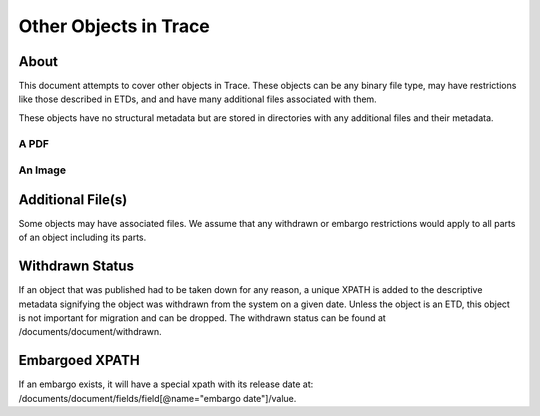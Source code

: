 ======================
Other Objects in Trace
======================

-----
About
-----

This document attempts to cover other objects in Trace.  These objects can be any binary file type, may have restrictions
like those described in ETDs, and and have many additional files associated with them.

These objects have no structural metadata but are stored in directories with any additional files and their metadata.

A PDF
=====

.. image:: ../images/publication.png
    :width: 1200
    :alt: A publication

An Image
========

.. image:: ../images/image.png
    :width: 1200
    :alt: A publication



------------------
Additional File(s)
------------------

Some objects may have associated files. We assume that any withdrawn or embargo restrictions would apply to all parts of an
object including its parts.

.. image:: ../images/complex_etd.png
   :width: 1200
   :alt: A complex ETD.


----------------
Withdrawn Status
----------------

If an object that was published had to be taken down for any reason, a unique XPATH is added to the descriptive metadata
signifying the object was withdrawn from the system on a given date.  Unless the object is an ETD,
this object is not important for migration and can be dropped. The withdrawn status can be found at /documents/document/withdrawn.

.. code-block:: xml
    :emphasize-lines: 26

    <?xml version='1.0' encoding='iso-8859-1' ?>
    <documents><document>
    <title>Modeling of Unreinforced Construction Joints in Plain Concrete Using GT STRUDL</title>
    <publication-date>2005-05-01T00:00:00-07:00</publication-date>
    <authors>
    <author>
    <institution>University of Tennessee - Knoxville</institution>
    <lname>Carroll</lname>
    <fname>James</fname>
    <mname>Christopher</mname>
    </author>
    </authors>
    <disciplines><discipline>Civil Engineering</discipline>
    </disciplines><abstract>&lt;p&gt;The purpose of this study was to develop a method to predict the behavior of unreinforced concrete construction joints using the computer program GT STRUDL. Two three-dimensional finite element models of a navigation lock wall were constructed. The wall was subjected to eccentric prestress forces, which brought about concern for lift-off within the lock wall.&lt;/p&gt;
    &lt;p&gt;Eleven loading combinations were evaluated, which were created from seven independent loading conditions. Stresses for each loading combination were compared to nominal strength values as detennined by ACI 318-02, Chapter 22, for plain concrete. Results show the stresses to be acceptable throughout the wall and displacements to be negligible; thus, the structural integrity of the lock wall is adequate for continued operation.&lt;/p&gt;
    &lt;p&gt;A detailed description of the study including the computer modeling, results, and recommendations are discussed in this thesis.&lt;/p&gt;</abstract>
    <coverpage-url>http://trace.tennessee.edu/utk_gradthes/586</coverpage-url>
    <fulltext-url>http://trace.tennessee.edu/cgi/viewcontent.cgi?article=1734&amp;amp;context=utk_gradthes&amp;amp;unstamped=1</fulltext-url>
    <label>586</label>
    <document-type>thesis</document-type>
    <type>article</type>
    <articleid>1734</articleid>
    <submission-date>2010-06-03T09:29:55-07:00</submission-date>
    <publication-title>Masters Theses</publication-title>
    <context-key>1342358</context-key>
    <withdrawn>2011-06-02</withdrawn>
    <submission-path>utk_gradthes/586</submission-path>
    <fields>
    <field name="advisor1" type="string">
    <value>Edwin G. Burdette</value>
    </field>
    <field name="advisor2" type="string" list="true">
    <value>Richard M. Bennett</value>
    <value>J. Hal Deatherage</value>
    </field>
    <field name="degree_name" type="string">
    <value>Master of Science</value>
    </field>
    <field name="department" type="string">
    <value>Civil Engineering</value>
    </field>
    <field name="embargo_date" type="date">
    <value>2010-06-03T00:00:00-07:00</value>
    </field>
    <field name="publication_date" type="date">
    <value>2005-05-01T00:00:00-07:00</value>
    </field>
    </fields>
    </document>
    </documents>


---------------
Embargoed XPATH
---------------

If an embargo exists, it will have a special xpath with its release date at:
/documents/document/fields/field[@name="embargo date"]/value.

.. code-block:: xml
    :emphasize-lines: 50-52

    <?xml version='1.0' encoding='iso-8859-1' ?>
    <documents><document>
    <title>Live Ghosts</title>
    <publication-date>2010-05-01T00:00:00-07:00</publication-date>
    <authors>
    <author>
    <email>pireland@utk.edu</email>
    <institution>University of Tennessee - Knoxville</institution>
    <lname>Ireland</lname>
    <fname>Patricia</fname>
    <mname>Anne</mname>
    </author>
    </authors>
    <keywords>
    <keyword>Creative writing</keyword>
    <keyword>Southern</keyword>
    <keyword>Patty Ireland</keyword>
    <keyword>Knoxville TN</keyword>
    <keyword>Master&#39;s thesis</keyword>
    <keyword>Short stories</keyword>
    </keywords>
    <disciplines><discipline>Arts and Humanities</discipline>
    <discipline>English Language and Literature</discipline>
    </disciplines><abstract>&lt;p&gt;In Live Ghosts, Patricia (Patty) Ireland offers a gathering of short stories based upon real life characters she encountered while growing up in the South. Exploring the diversity, complexity and moral ambiguity of those we might normally perceive as being stereotypically “Southern,” Ireland’s tales encompass a variety of time periods, settings, and characters, including: a modern-day family struggling to reconcile the reality of death, interracial lovers in the early 1950’s who are descended from masters and slaves, and an insane killer locked for life in a mental institution of the 1990’s. Live Ghosts is infused with tales of fear, love, loss, regret, madness, and self discovery, themes intrinsic not only to Southern culture, but to the universal vulnerability in all of us.&lt;/p&gt;</abstract>
    <coverpage-url>http://trace.tennessee.edu/utk_gradthes/634</coverpage-url>
    <fulltext-url>http://trace.tennessee.edu/cgi/viewcontent.cgi?article=1631&amp;amp;context=utk_gradthes&amp;amp;unstamped=1</fulltext-url>
    <label>634</label>
    <document-type>thesis</document-type>
    <type>article</type>
    <articleid>1631</articleid>
    <submission-date>2010-04-02T13:02:57-07:00</submission-date>
    <native-url>http://trace.tennessee.edu/context/utk_gradthes/article/1631/type/native/viewcontent</native-url>
    <publication-title>Masters Theses</publication-title>
    <context-key>1260069</context-key>
    <submission-path>utk_gradthes/634</submission-path>
    <fields>
    <field name="advisor1" type="string">
    <value>Michael Knight</value>
    </field>
    <field name="advisor2" type="string" list="true">
    <value>Marilyn Kallet</value>
    <value>Allen Wier</value>
    </field>
    <field name="degree_name" type="string">
    <value>Master of Arts</value>
    </field>
    <field name="department" type="string">
    <value>English</value>
    </field>
    <field name="embargo_date" type="date">
    <value>2019-12-01T00:00:00-08:00</value>
    </field>
    <field name="publication_date" type="date">
    <value>2010-05-01T00:00:00-07:00</value>
    </field>
    </fields>
    </document>
    </documents>


